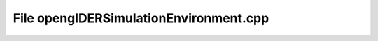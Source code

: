 File openglDERSimulationEnvironment.cpp
=======================================

.. doxygenfile:: openglDERSimulationEnvironment.cpp
